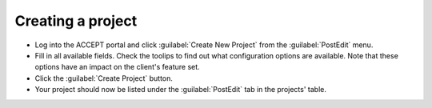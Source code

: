 Creating a project
==================

* Log into the ACCEPT portal and click :guilabel:`Create New Project` from the :guilabel:`PostEdit` menu.
* Fill in all available fields. Check the toolips to find out what configuration options are available. Note that these options have an impact on the client's feature set.
* Click the :guilabel:`Create Project` button.
* Your project should now be listed under the :guilabel:`PostEdit` tab in the projects' table.
